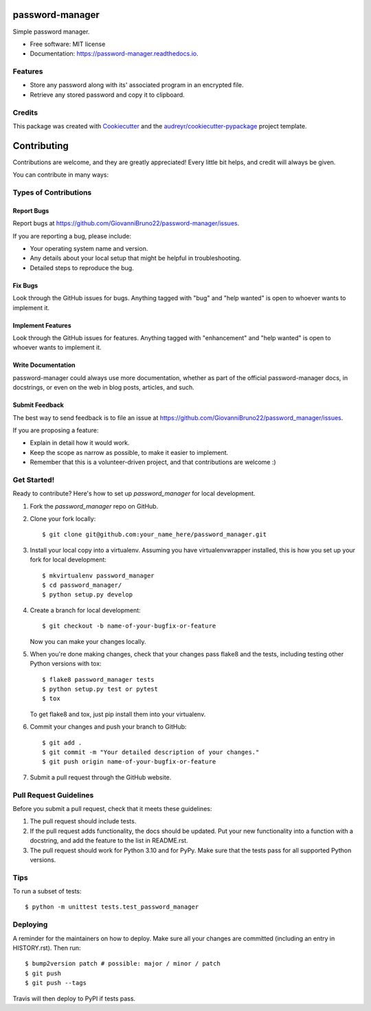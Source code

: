 ================
password-manager
================


.. image:: https://img.shields.io/pypi/v/password_manager.svg
        :target: https://pypi.python.org/pypi/password_manager

.. image:: https://img.shields.io/travis/GiovanniBruno22/password_manager.svg
        :target: https://travis-ci.com/GiovanniBruno22/password_manager

.. image:: https://readthedocs.org/projects/password-manager/badge/?version=latest
        :target: https://password-manager.readthedocs.io/en/latest/?version=latest
        :alt: Documentation Status

Simple password manager.


* Free software: MIT license
* Documentation: https://password-manager.readthedocs.io.


Features
--------

* Store any password along with its' associated program in an encrypted file.
* Retrieve any stored password and copy it to clipboard.

Credits
-------

This package was created with Cookiecutter_ and the `audreyr/cookiecutter-pypackage`_ project template.

.. _Cookiecutter: https://github.com/audreyr/cookiecutter
.. _`audreyr/cookiecutter-pypackage`: https://github.com/audreyr/cookiecutter-pypackage

============
Contributing
============

Contributions are welcome, and they are greatly appreciated! Every little bit
helps, and credit will always be given.

You can contribute in many ways:

Types of Contributions
----------------------

Report Bugs
~~~~~~~~~~~

Report bugs at https://github.com/GiovanniBruno22/password-manager/issues.

If you are reporting a bug, please include:

* Your operating system name and version.
* Any details about your local setup that might be helpful in troubleshooting.
* Detailed steps to reproduce the bug.

Fix Bugs
~~~~~~~~

Look through the GitHub issues for bugs. Anything tagged with "bug" and "help
wanted" is open to whoever wants to implement it.

Implement Features
~~~~~~~~~~~~~~~~~~

Look through the GitHub issues for features. Anything tagged with "enhancement"
and "help wanted" is open to whoever wants to implement it.

Write Documentation
~~~~~~~~~~~~~~~~~~~

password-manager could always use more documentation, whether as part of the
official password-manager docs, in docstrings, or even on the web in blog posts,
articles, and such.

Submit Feedback
~~~~~~~~~~~~~~~

The best way to send feedback is to file an issue at https://github.com/GiovanniBruno22/password_manager/issues.

If you are proposing a feature:

* Explain in detail how it would work.
* Keep the scope as narrow as possible, to make it easier to implement.
* Remember that this is a volunteer-driven project, and that contributions
  are welcome :)

Get Started!
------------

Ready to contribute? Here's how to set up `password_manager` for local development.

1. Fork the `password_manager` repo on GitHub.
2. Clone your fork locally::

    $ git clone git@github.com:your_name_here/password_manager.git

3. Install your local copy into a virtualenv. Assuming you have virtualenvwrapper installed, this is how you set up your fork for local development::

    $ mkvirtualenv password_manager
    $ cd password_manager/
    $ python setup.py develop

4. Create a branch for local development::

    $ git checkout -b name-of-your-bugfix-or-feature

   Now you can make your changes locally.

5. When you're done making changes, check that your changes pass flake8 and the
   tests, including testing other Python versions with tox::

    $ flake8 password_manager tests
    $ python setup.py test or pytest
    $ tox

   To get flake8 and tox, just pip install them into your virtualenv.

6. Commit your changes and push your branch to GitHub::

    $ git add .
    $ git commit -m "Your detailed description of your changes."
    $ git push origin name-of-your-bugfix-or-feature

7. Submit a pull request through the GitHub website.

Pull Request Guidelines
-----------------------

Before you submit a pull request, check that it meets these guidelines:

1. The pull request should include tests.
2. If the pull request adds functionality, the docs should be updated. Put
   your new functionality into a function with a docstring, and add the
   feature to the list in README.rst.
3. The pull request should work for Python 3.10 and for PyPy. 
   Make sure that the tests pass for all supported Python versions.

Tips
----

To run a subset of tests::


    $ python -m unittest tests.test_password_manager

Deploying
---------

A reminder for the maintainers on how to deploy.
Make sure all your changes are committed (including an entry in HISTORY.rst).
Then run::

$ bump2version patch # possible: major / minor / patch
$ git push
$ git push --tags

Travis will then deploy to PyPI if tests pass.
